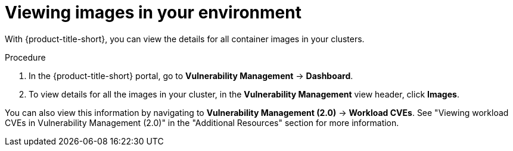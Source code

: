 // Module included in the following assemblies:
//
// * operating/examine-images-for-vulnerabilities.adoc
:_mod-docs-content-type: PROCEDURE
[id="view-images-in-your-environment_{context}"]
= Viewing images in your environment

[role="_abstract"]
With {product-title-short}, you can view the details for all container images in your clusters.

.Procedure
. In the {product-title-short} portal, go to *Vulnerability Management* -> *Dashboard*.
. To view details for all the images in your cluster, in the *Vulnerability Management* view header, click *Images*.

You can also view this information by navigating to *Vulnerability Management (2.0)* -> *Workload CVEs*. See "Viewing workload CVEs in Vulnerability Management (2.0)" in the "Additional Resources" section for more information.


